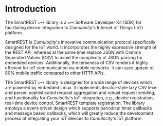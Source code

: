 * Introduction
  :PROPERTIES:
  :CUSTOM_ID: ch:intro
  :END:

  The SmartREST =c++= library is a =c++= Software Developer Kit (SDK) for facilitating device integration to /Cumulocity/'s Internet of Things (IoT) platform.

  SmartREST is /Cumulocity/'s innovative communication protocol specifically designed for the IoT world. It incorporates the highly expressive strength of the REST API, whereas at the same time replace JSON with Comma Separated Values (CSV) to avoid the complexity of JSON parsing for embedded devices. Additionally, the terseness of CSV renders it highly efficient for IoT communication via mobile networks. It can save update to 80% mobile traffic compared to other HTTP APIs.

  The SmartREST =c++= library is designed for a wide range of devices which are powered by embedded Linux. It implements iterator-style lazy CSV lexer and parser, sophisticated request aggregation and robust request sending, and functionality for /Cumulocity/'s IoT integration, e.g., device registration, real-time device control, SmartREST template registration. The library employs a event-driven design which supports periodical timer callbacks and message based callbacks, which will greatly reduce the development process of integrating your IoT devices to /Cumulocity/'s IoT platform.

